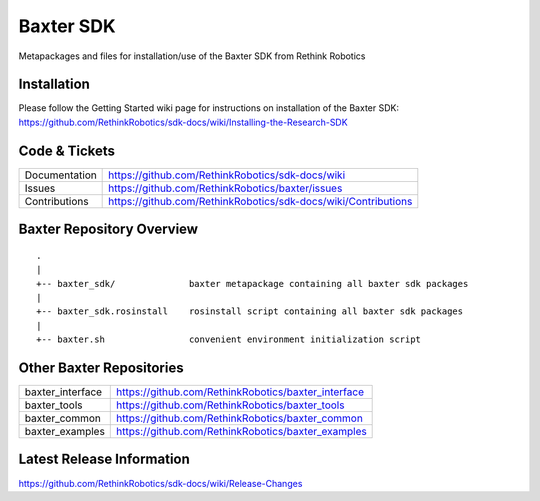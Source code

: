 Baxter SDK
==============

Metapackages and files for installation/use of the Baxter SDK from Rethink Robotics

Installation
------------
| Please follow the Getting Started wiki page for instructions on installation of the Baxter SDK:
| https://github.com/RethinkRobotics/sdk-docs/wiki/Installing-the-Research-SDK

Code & Tickets
--------------

+-----------------+----------------------------------------------------------------+
| Documentation   | https://github.com/RethinkRobotics/sdk-docs/wiki               |
+-----------------+----------------------------------------------------------------+
| Issues          | https://github.com/RethinkRobotics/baxter/issues               |
+-----------------+----------------------------------------------------------------+
| Contributions   | https://github.com/RethinkRobotics/sdk-docs/wiki/Contributions |
+-----------------+----------------------------------------------------------------+

Baxter Repository Overview
--------------------------

::

     .
     |
     +-- baxter_sdk/              baxter metapackage containing all baxter sdk packages
     |
     +-- baxter_sdk.rosinstall    rosinstall script containing all baxter sdk packages
     |
     +-- baxter.sh                convenient environment initialization script


Other Baxter Repositories
-------------------------
+------------------+-----------------------------------------------------+
| baxter_interface | https://github.com/RethinkRobotics/baxter_interface |
+------------------+-----------------------------------------------------+
| baxter_tools     | https://github.com/RethinkRobotics/baxter_tools     |
+------------------+-----------------------------------------------------+
| baxter_common    | https://github.com/RethinkRobotics/baxter_common    |
+------------------+-----------------------------------------------------+
| baxter_examples  | https://github.com/RethinkRobotics/baxter_examples  |
+------------------+-----------------------------------------------------+

Latest Release Information
--------------------------

https://github.com/RethinkRobotics/sdk-docs/wiki/Release-Changes

